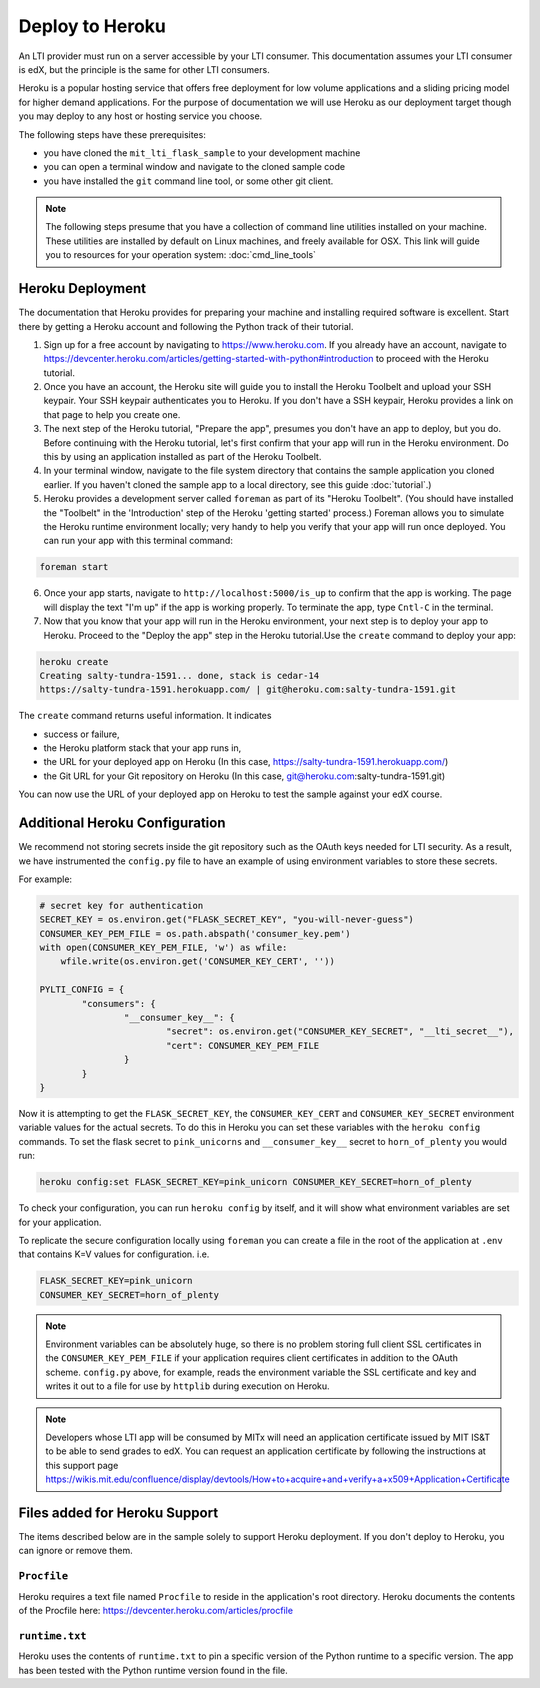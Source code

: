 Deploy to Heroku
================
|Deploy|

.. |Deploy| image:: https://www.herokucdn.com/deploy/button.png
   :target: https://heroku.com/deploy

An LTI provider must run on a server accessible by your LTI consumer.  This
documentation assumes your LTI consumer is edX, but the principle is the same
for other LTI consumers.

Heroku is a popular hosting service that offers free deployment for low volume
applications and a sliding pricing model for higher demand applications.  For the
purpose of documentation we will use Heroku as our deployment target though
you may deploy to any host or hosting service you choose.

The following steps have these prerequisites:

* you have cloned the ``mit_lti_flask_sample`` to your development machine
* you can open a terminal window and navigate to the cloned sample code
* you have installed the ``git`` command line tool, or some other git client.

.. note::
   The following steps presume that you have a collection of command line
   utilities installed on your machine.  These utilities are installed by
   default on Linux machines, and freely available for OSX.  This link will
   guide you to resources for your operation system:
   :doc:`cmd_line_tools`

Heroku Deployment
-----------------

The documentation that Heroku provides for preparing your machine and installing
required software is excellent.  Start there by getting a Heroku account and
following the Python track of their tutorial.

1. Sign up for a free account by navigating to
   `https://www.heroku.com <https://www.heroku.com>`_.  If you already have an
   account, navigate to
   `https://devcenter.heroku.com/articles/getting-started-with-python#introduction
   <https://devcenter.heroku.com/articles/getting-started-with-python#introduction>`_
   to proceed with the Heroku tutorial.

#. Once you have an account, the Heroku site will guide you to install the Heroku
   Toolbelt and upload your SSH keypair.  Your SSH keypair authenticates you to
   Heroku.  If you don't have a SSH keypair, Heroku provides a link on that page
   to help you create one.

#. The next step of the Heroku tutorial, "Prepare the app", presumes you don't
   have an app to deploy, but you do.  Before continuing with the Heroku tutorial,
   let's first confirm that your app will run in the Heroku environment.  Do
   this by using an application installed as part of the Heroku Toolbelt.

#. In your terminal window, navigate to the file system directory that contains
   the sample application you cloned earlier.  If you haven't cloned the sample
   app to a local directory, see this guide :doc:`tutorial`.)

#. Heroku provides a development server called ``foreman`` as part of its
   "Heroku Toolbelt".  (You should have installed the "Toolbelt" in the
   'Introduction' step of the Heroku 'getting started' process.)  Foreman
   allows you to simulate the Heroku runtime environment locally; very handy
   to help you verify that your app will run once deployed.  You can run your
   app with this terminal command:

.. code-block:: bash

  foreman start

6. Once your app starts, navigate to
   ``http://localhost:5000/is_up`` to confirm that the app is working.  The
   page will display the text "I'm up" if the app is working properly.  To
   terminate the app, type ``Cntl-C`` in the terminal.

#. Now that you know that your app will run in the Heroku environment, your
   next step is to deploy your app to Heroku.  Proceed to the "Deploy the app"
   step in the Heroku tutorial.Use the ``create`` command to deploy your app:

.. code-block:: bash

  heroku create
  Creating salty-tundra-1591... done, stack is cedar-14
  https://salty-tundra-1591.herokuapp.com/ | git@heroku.com:salty-tundra-1591.git

The ``create`` command returns useful information.  It indicates

* success or failure,
* the Heroku platform stack that your app runs in,
* the URL for your deployed app on Heroku
  (In this case, https://salty-tundra-1591.herokuapp.com/)
* the Git URL for your Git repository on Heroku
  (In this case, git@heroku.com:salty-tundra-1591.git)

You can now use the URL of your deployed app on Heroku to test the sample
against your edX course.

Additional Heroku Configuration
-------------------------------

We recommend not storing secrets inside the git repository such as the
OAuth keys needed for LTI security.  As a result, we have instrumented
the ``config.py`` file to have an example of using environment
variables to store these secrets.

For example:

.. code-block:: python

  # secret key for authentication
  SECRET_KEY = os.environ.get("FLASK_SECRET_KEY", "you-will-never-guess")
  CONSUMER_KEY_PEM_FILE = os.path.abspath('consumer_key.pem')
  with open(CONSUMER_KEY_PEM_FILE, 'w') as wfile:
      wfile.write(os.environ.get('CONSUMER_KEY_CERT', ''))

  PYLTI_CONFIG = {
	  "consumers": {
		  "__consumer_key__": {
			  "secret": os.environ.get("CONSUMER_KEY_SECRET", "__lti_secret__"),
			  "cert": CONSUMER_KEY_PEM_FILE
		  }
	  }
  }

Now it is attempting to get the ``FLASK_SECRET_KEY``, the
``CONSUMER_KEY_CERT`` and ``CONSUMER_KEY_SECRET`` environment
variable values for the actual secrets.  To do this in Heroku you
can set these variables with the ``heroku config`` commands.  To set
the flask secret to ``pink_unicorns`` and ``__consumer_key__`` secret
to ``horn_of_plenty`` you would run:

.. code-block:: bash

  heroku config:set FLASK_SECRET_KEY=pink_unicorn CONSUMER_KEY_SECRET=horn_of_plenty

To check your configuration, you can run ``heroku config`` by itself,
and it will show what environment variables are set for your
application.

To replicate the secure configuration locally using ``foreman`` you can create a file in the root of the application at ``.env`` that contains K=V values for configuration.  i.e.

.. code-block:: bash

  FLASK_SECRET_KEY=pink_unicorn
  CONSUMER_KEY_SECRET=horn_of_plenty

.. note::

  Environment variables can be absolutely huge, so there is no problem
  storing full client SSL certificates in the
  ``CONSUMER_KEY_PEM_FILE`` if your application requires client
  certificates in addition to the OAuth scheme.  ``config.py`` above,
  for example, reads the environment variable the SSL certificate and
  key and writes it out to a file for use by ``httplib`` during
  execution on Heroku.

.. note::

  Developers whose LTI app will be consumed by MITx will need an application
  certificate issued by MIT IS&T to be able to send grades to edX.  You can
  request an application certificate by following the instructions at this
  support page
  `https://wikis.mit.edu/confluence/display/devtools/How+to+acquire+and+verify+a+x509+Application+Certificate
  <https://wikis.mit.edu/confluence/display/devtools/How+to+acquire+and+verify+a+x509+Application+Certificate>`_

Files added for Heroku Support
------------------------------

The items described below are in the sample solely to support Heroku deployment.
If you don't deploy to Heroku, you can ignore or remove them.

``Procfile``
^^^^^^^^^^^^

Heroku requires a text file named ``Procfile`` to reside in the application's
root directory.  Heroku documents the contents of the Procfile here:
`https://devcenter.heroku.com/articles/procfile
<https://devcenter.heroku.com/articles/procfile>`_

``runtime.txt``
^^^^^^^^^^^^^^^

Heroku uses the contents of ``runtime.txt`` to pin a specific version of the
Python runtime to a specific version.  The app has been tested with the Python
runtime version found in the file.



